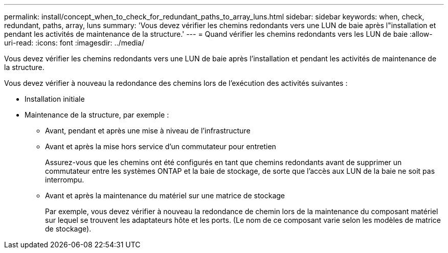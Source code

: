 ---
permalink: install/concept_when_to_check_for_redundant_paths_to_array_luns.html 
sidebar: sidebar 
keywords: when, check, redundant, paths, array, luns 
summary: 'Vous devez vérifier les chemins redondants vers une LUN de baie après l"installation et pendant les activités de maintenance de la structure.' 
---
= Quand vérifier les chemins redondants vers les LUN de baie
:allow-uri-read: 
:icons: font
:imagesdir: ../media/


[role="lead"]
Vous devez vérifier les chemins redondants vers une LUN de baie après l'installation et pendant les activités de maintenance de la structure.

Vous devez vérifier à nouveau la redondance des chemins lors de l'exécution des activités suivantes :

* Installation initiale
* Maintenance de la structure, par exemple :
+
** Avant, pendant et après une mise à niveau de l'infrastructure
** Avant et après la mise hors service d'un commutateur pour entretien
+
Assurez-vous que les chemins ont été configurés en tant que chemins redondants avant de supprimer un commutateur entre les systèmes ONTAP et la baie de stockage, de sorte que l'accès aux LUN de la baie ne soit pas interrompu.

** Avant et après la maintenance du matériel sur une matrice de stockage
+
Par exemple, vous devez vérifier à nouveau la redondance de chemin lors de la maintenance du composant matériel sur lequel se trouvent les adaptateurs hôte et les ports. (Le nom de ce composant varie selon les modèles de matrice de stockage).




